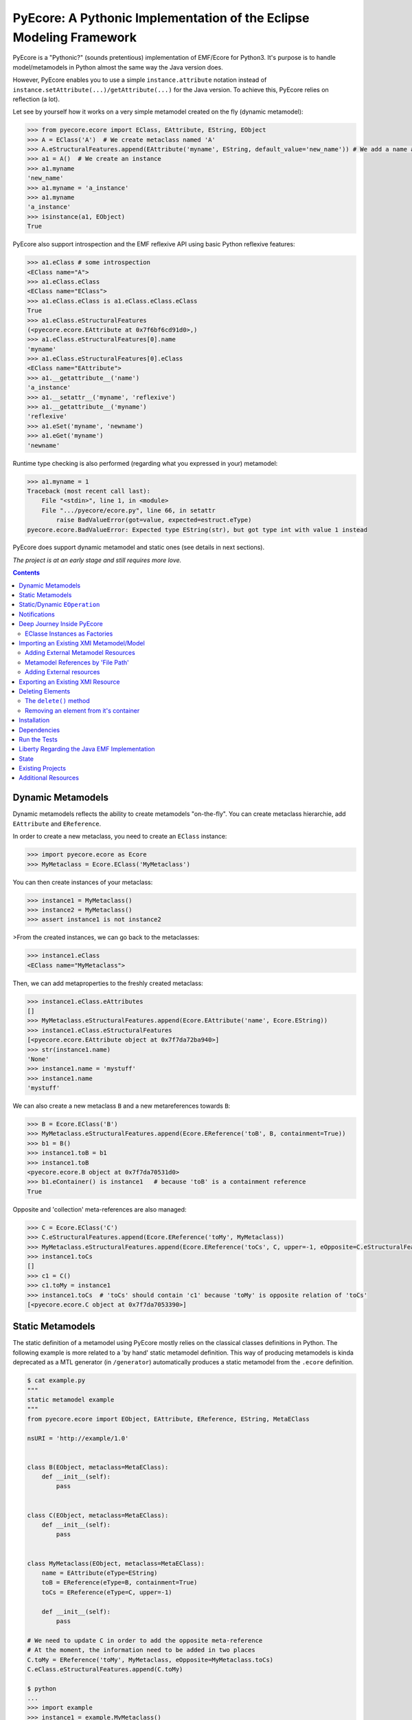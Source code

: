 ====================================================================
PyEcore: A Pythonic Implementation of the Eclipse Modeling Framework
====================================================================

|master-build| |license|

.. |master-build| image:: https://travis-ci.org/aranega/pyecore.svg?branch=master
    :target: https://travis-ci.org/aranega/pyecore

.. |develop-build| image:: https://travis-ci.org/aranega/pyecore.svg?branch=develop
    :target: https://travis-ci.org/aranega/pyecore

.. |license| image:: https://img.shields.io/badge/license-New%20BSD-blue.svg
    :target: https://raw.githubusercontent.com/aranega/pyecore/develop/LICENSE

PyEcore is a "Pythonic?" (sounds pretentious) implementation of EMF/Ecore for
Python3. It's purpose is to handle model/metamodels in Python almost the same
way the Java version does.

However, PyEcore enables you to use a simple ``instance.attribute`` notation
instead of ``instance.setAttribute(...)/getAttribute(...)`` for the Java
version. To achieve this, PyEcore relies on reflection (a lot).

Let see by yourself how it works on a very simple metamodel created on
the fly (dynamic metamodel):

.. code-block:: python

    >>> from pyecore.ecore import EClass, EAttribute, EString, EObject
    >>> A = EClass('A')  # We create metaclass named 'A'
    >>> A.eStructuralFeatures.append(EAttribute('myname', EString, default_value='new_name')) # We add a name attribute to the A metaclass
    >>> a1 = A()  # We create an instance
    >>> a1.myname
    'new_name'
    >>> a1.myname = 'a_instance'
    >>> a1.myname
    'a_instance'
    >>> isinstance(a1, EObject)
    True

PyEcore also support introspection and the EMF reflexive API using basic Python
reflexive features:

.. code-block:: python

    >>> a1.eClass # some introspection
    <EClass name="A">
    >>> a1.eClass.eClass
    <EClass name="EClass">
    >>> a1.eClass.eClass is a1.eClass.eClass.eClass
    True
    >>> a1.eClass.eStructuralFeatures
    (<pyecore.ecore.EAttribute at 0x7f6bf6cd91d0>,)
    >>> a1.eClass.eStructuralFeatures[0].name
    'myname'
    >>> a1.eClass.eStructuralFeatures[0].eClass
    <EClass name="EAttribute">
    >>> a1.__getattribute__('name')
    'a_instance'
    >>> a1.__setattr__('myname', 'reflexive')
    >>> a1.__getattribute__('myname')
    'reflexive'
    >>> a1.eSet('myname', 'newname')
    >>> a1.eGet('myname')
    'newname'

Runtime type checking is also performed (regarding what you expressed in your)
metamodel:

.. code-block:: python

    >>> a1.myname = 1
    Traceback (most recent call last):
        File "<stdin>", line 1, in <module>
        File ".../pyecore/ecore.py", line 66, in setattr
            raise BadValueError(got=value, expected=estruct.eType)
    pyecore.ecore.BadValueError: Expected type EString(str), but got type int with value 1 instead


PyEcore does support dynamic metamodel and static ones (see details in next
sections).

*The project is at an early stage and still requires more love.*

.. contents:: :depth: 2

Dynamic Metamodels
==================

Dynamic metamodels reflects the ability to create metamodels "on-the-fly". You
can create metaclass hierarchie, add ``EAttribute`` and ``EReference``.

In order to create a new metaclass, you need to create an ``EClass`` instance:

.. code-block:: python

    >>> import pyecore.ecore as Ecore
    >>> MyMetaclass = Ecore.EClass('MyMetaclass')

You can then create instances of your metaclass:

.. code-block:: python

    >>> instance1 = MyMetaclass()
    >>> instance2 = MyMetaclass()
    >>> assert instance1 is not instance2

>From the created instances, we can go back to the metaclasses:

.. code-block:: python

    >>> instance1.eClass
    <EClass name="MyMetaclass">

Then, we can add metaproperties to the freshly created metaclass:

.. code-block:: python

    >>> instance1.eClass.eAttributes
    []
    >>> MyMetaclass.eStructuralFeatures.append(Ecore.EAttribute('name', Ecore.EString))
    >>> instance1.eClass.eStructuralFeatures
    [<pyecore.ecore.EAttribute object at 0x7f7da72ba940>]
    >>> str(instance1.name)
    'None'
    >>> instance1.name = 'mystuff'
    >>> instance1.name
    'mystuff'

We can also create a new metaclass ``B`` and a new metareferences towards
``B``:

.. code-block:: python

    >>> B = Ecore.EClass('B')
    >>> MyMetaclass.eStructuralFeatures.append(Ecore.EReference('toB', B, containment=True))
    >>> b1 = B()
    >>> instance1.toB = b1
    >>> instance1.toB
    <pyecore.ecore.B object at 0x7f7da70531d0>
    >>> b1.eContainer() is instance1   # because 'toB' is a containment reference
    True

Opposite and 'collection' meta-references are also managed:

.. code-block:: python

    >>> C = Ecore.EClass('C')
    >>> C.eStructuralFeatures.append(Ecore.EReference('toMy', MyMetaclass))
    >>> MyMetaclass.eStructuralFeatures.append(Ecore.EReference('toCs', C, upper=-1, eOpposite=C.eStructuralFeatures[0]))
    >>> instance1.toCs
    []
    >>> c1 = C()
    >>> c1.toMy = instance1
    >>> instance1.toCs  # 'toCs' should contain 'c1' because 'toMy' is opposite relation of 'toCs'
    [<pyecore.ecore.C object at 0x7f7da7053390>]


Static Metamodels
=================

The static definition of a metamodel using PyEcore mostly relies on the
classical classes definitions in Python. The following example is more related
to a 'by hand' static metamodel definition. This way of producing metamodels is
kinda deprecated as a MTL generator (in ``/generator``) automatically produces a
static metamodel from the ``.ecore`` definition.

.. code-block:: python

    $ cat example.py
    """
    static metamodel example
    """
    from pyecore.ecore import EObject, EAttribute, EReference, EString, MetaEClass

    nsURI = 'http://example/1.0'


    class B(EObject, metaclass=MetaEClass):
        def __init__(self):
            pass


    class C(EObject, metaclass=MetaEClass):
        def __init__(self):
            pass


    class MyMetaclass(EObject, metaclass=MetaEClass):
        name = EAttribute(eType=EString)
        toB = EReference(eType=B, containment=True)
        toCs = EReference(eType=C, upper=-1)

        def __init__(self):
            pass

    # We need to update C in order to add the opposite meta-reference
    # At the moment, the information need to be added in two places
    C.toMy = EReference('toMy', MyMetaclass, eOpposite=MyMetaclass.toCs)
    C.eClass.eStructuralFeatures.append(C.toMy)

    $ python
    ...
    >>> import example
    >>> instance1 = example.MyMetaclass()
    >>> c1 = C()
    >>> c1.toMy = instance1
    >>> assert c1 is instance1.toCs[0] and c1.toMy is instance1


The automatic code generator defines a Python package hierarchie instead of
only a Python module. This allows more freedom for dedicated operations and
references between packages.


Static/Dynamic ``EOperation``
=============================

PyEcore also support ``EOperation`` definition for static and dynamic metamodel.
For static metamodel, the solution is simple, a simple method with the code is
added inside the defined class. The corresponding ``EOperation`` is created on
the fly. Theire is still some "requirements" for this. In order to be understood
as an ``EOperation`` candidate, the defined method must have at least one
parameter and the first parameter must always be named ``self``.

For dynamic metamodels, the simple fact of adding an ``EOperation`` instance in
the ``EClass`` instance, adds an "empty" implementation:

.. code-block:: python

    >>> import pyecore.ecore as Ecore
    >>> A = Ecore.EClass('A')
    >>> operation = Ecore.EOperation('myoperation')
    >>> param1 = Ecore.EParameter('param1', eType=Ecore.EString, required=True)
    >>> operation.eParameters.append(param1)
    >>> A.eOperations.append(operation)
    >>> a = A()
    >>> help(a.myoperation)
    Help on method myoperation:

    myoperation(param1) method of pyecore.ecore.A instance
    >>> a.myoperation('test')
    ...
    NotImplementedError: Method myoperation(param1) is not yet implemented

For each ``EParameter``, the ``required`` parameter express the fact that the
parameter is required or not in the produced operation:

.. code-block:: python

    >>> operation2 = Ecore.EOperation('myoperation2')
    >>> p1 = Ecore.EParameter('p1', eType=Ecore.EString)
    >>> operation2.eParameters.append(p1)
    >>> A.eOperations.append(operation2)
    >>> a = A()
    >>> a.operation2(p1='test')  # Will raise a NotImplementedError exception

You can then create an implementation for the eoperation and link it to the
EClass:

.. code-block:: python

    >>> def myoperation(self, param1):
    ...:    print(self, param1)
    ...:
    >>> A.python_class.myoperation = myoperation

To be able to propose a dynamic empty implementation of the operation, PyEcore
relies on Python code generation at runtime.


Notifications
=============

PyEcore gives you the ability to listen to modifications performed on an
element. The ``EObserver`` class provides a basic observer which can receive
notifications from the ``EObject`` it is register in:

.. code-block:: python

    >>> import library as lib  # we use the wikipedia library example
    >>> from pyecore.notification import EObserver, Kind
    >>> smith = lib.Writer()
    >>> b1 = lib.Book()
    >>> observer = EObserver(smith, notifyChanged=lambda x: print(x))
    >>> b1.authors.append(smith)  # observer receive the notification from smith because 'authors' is eOpposite or 'books'

The ``EObserver`` notification method can be set using a lambda as in the
previous example, using a regular function or by class inheritance:

.. code-block:: python

    >>> def print_notif(notification):
    ...:    print(notification)
    ...:
    >>> observer = EObserver()
    >>> observer.observe(b1)
    >>> observer.notifyChanged = print_notif
    >>> b1.authors.append(smith)  # observer receive the notification from b1

Using inheritance:

.. code-block:: python

    >>> class PrintNotification(EObserver):
    ...:    def __init__(self, notifier=None):
    ...:        super().__init__(notifier=notifier)
    ...:
    ...:    def notifyChanged(self, notification):
    ...:        print(notification)
    ...:
    ...:
    >>> observer = PrintNotification(b1)
    >>> b1.authors.append(smith)  # observer receive the notification from b1

The ``Notification`` object contains information about the performed
modification:

* ``new`` -> the new added value (can be a collection) or ``None`` is remove or unset
* ``old`` -> the replaced value (always ``None`` for collections)
* ``feature`` -> the ``EStructuralFeature`` modified
* ``notifer`` -> the object that have been modified
* ``kind`` -> the kind of modification performed

The different kind of notifications that can be currently received are:

* ``ADD`` -> when an object is added to a collection
* ``ADD_MANY`` -> when many objects are added to a collection
* ``REMOVE`` -> when an object is removed from a collection
* ``SET`` -> when a value is set in an attribute/reference
* ``UNSET`` -> when a value is removed from an attribute/reference


Deep Journey Inside PyEcore
===========================

This section will provide some explanation of how PyEcore works.

EClasse Instances as Factories
------------------------------

The most noticeable difference between PyEcore and Java-EMF implementation is
the fact that there is no factories (as you probably already seen). Each EClass
instance is in itself a factory. This allows you to do this kind of tricks:

.. code-block:: python

    >>> A = EClass('A')
    >>> eobject = A()  # We create an A instance
    >>> eobject.eClass
    <EClass name="A">
    >>> eobject2 = eobject.eClass()  # We create another A instance
    >>> assert isinstance(eobject2, eobject.__class__)
    >>> from pyecore.ecore import EcoreUtils
    >>> assert EcoreUtils.isinstance(eobject2, A)


In fact, each EClass instance create a new Python ``class`` named after the
EClass name and keep a strong relationship towards it. Moreover, EClass
implements is a ``callable`` and each time ``()`` is called on an EClass
instance, an instance of the associated Python ``class`` is created. Here is a
small example:

.. code-block:: python

    >>> MyClass = EClass('MyClass')  # We create an EClass instance
    >>> type(MyClass)
    pyecore.ecore.EClass
    >>> MyClass.python_class
    pyecore.ecore.MyClass
    >>> myclass_instance = MyClass()  # MyClass is callable, creates an instance of the 'python_class' class
    >>> myclass_instance
    <pyecore.ecore.MyClass at 0x7f64b697df98>
    >>> type(myclass_instance)
    pyecore.ecore.MyClass
    # We can access the EClass instance from the created instance and go back
    >>> myclass_instance.eClass
    <EClass name="MyClass">
    >>> assert myclass_instance.eClass.python_class is MyClass.python_class
    >>> assert myclass_instance.eClass.python_class.eClass is MyClass
    >>> assert myclass_instance.__class__ is MyClass.python_class
    >>> assert myclass_instance.__class__.eClass is MyClass
    >>> assert myclass_instance.__class__.eClass is myclass_instance.eClass


The Python class hierarchie (inheritance tree) associated to the EClass instance

.. code-block:: python

    >>> B = EClass('B')  # in complement, we create a new B metaclass
    >>> list(B.eAllSuperTypes())
    []
    >>> B.eSuperTypes.append(A)  # B inherits from A
    >>> list(B.eAllSuperTypes())
    {<EClass name="A">}
    >>> B.python_class.mro()
    [pyecore.ecore.B,
     pyecore.ecore.A,
     pyecore.ecore.EObject,
     pyecore.ecore.ENotifier,
     object]
    >>> b_instance = B()
    >>> assert isinstance(b_instance, A.python_class)
    >>> assert EcoreUtils.isinstance(b_instance, A)


Importing an Existing XMI Metamodel/Model
=========================================

XMI support is still a work in progress, but the XMI import is on good tracks.
Currently, only basic XMI metamodel (``.ecore``) and model instances can be
loaded:

.. code-block:: python

    >>> from pyecore.resources import ResourceSet, URI
    >>> rset = ResourceSet()
    >>> resource = rset.get_resource(URI('path/to/mm.ecore'))
    >>> mm_root = resource.contents[0]
    >>> rset.metamodel_registry[mm_root.nsURI] = mm_root
    >>> # At this point, the .ecore is loaded in the 'rset' as a metamodel
    >>> resource = rset.get_resource(URI('path/to/instance.xmi'))
    >>> model_root = resource.contents[0]
    >>> # At this point, the model instance is loaded!

The ``ResourceSet/Resource/URI`` will evolve in the future. At the moment, only
basic operations are enabled: ``create_resource/get_resource/load/save...``.


Adding External Metamodel Resources
-----------------------------------

External resources for metamodel loading should be added in the resource set.
For example, some metamodels use the XMLType instead of the Ecore one.
The resource creation should be done by hand first:

.. code-block:: python

    int_conversion = lambda x: int(x)  # translating str to int durint load()
    String = Ecore.EDataType('String', str)
    Double = Ecore.EDataType('Double', int, 0, from_string=int_conversion)
    Int = Ecore.EDataType('Int', int, from_string=int_conversion)
    IntObject = Ecore.EDataType('IntObject', int, None,
                                from_string=int_conversion)
    Boolean = Ecore.EDataType('Boolean', bool, False,
                              from_string=lambda x: x in ['True', 'true'],
                              to_string=lambda x: str(x).lower())
    Long = Ecore.EDataType('Long', int, 0, from_string=int_conversion)
    EJavaObject = Ecore.EDataType('EJavaObject', object)
    xmltype = Ecore.EPackage()
    xmltype.eClassifiers.extend([String,
                                 Double,
                                 Int,
                                 EJavaObject,
                                 Long,
                                 Boolean,
                                 IntObject])
    xmltype.nsURI = 'http://www.eclipse.org/emf/2003/XMLType'
    xmltype.nsPrefix = 'xmltype'
    xmltype.name = 'xmltype'
    rset.metamodel_registry[xmltype.nsURI] = xmltype

    # Then the resource can be loaded (here from an http address)
    resource = rset.get_resource(HttpURI('http://myadress.ecore'))
    root = resource.contents[0]


Metamodel References by 'File Path'
-----------------------------------

If a metamodel references others in a 'file path' manner (for example, a
metamodel ``A`` had some relationship towards a ``B`` metamodel like this:
``../metamodelb.ecore`` ), PyEcore requires that the ``B`` metamodel is loaded
first and registered against the metamodel path URI like (in the example, against
the ``../metamodelb.ecore`` URI).

.. code-block:: python

    >>> # We suppose that the metamodel A.ecore has references towards B.ecore
    ... # '../../B.ecore'. Path of A.ecore is 'a/b/A.ecore' and B.ecore is '.'
    >>> resource = rset.get_resource(URI('B.ecore'))  # We load B.ecore first
    >>> root = resource.contents[0]
    >>> rset.metamodel_registry['../../B.ecore'] = root  # We register it against the 'file path' uri
    >>> resource = rset.get_resource(URI('a/b/A.ecore'))  # A.ecore now loads just fine


Adding External resources
-------------------------

When a model reference another one, they both need to be added inside the same
ResourceSet.

.. code-block:: python

    rset.get_resource(URI('uri/towards/my/first/resource'))
    resource = rset.get_resource(URI('uri/towards/my/secon/resource'))

If for some reason, you want to dynamically create the resource which is
required for XMI deserialization of another one, you need to create an empty
resource first:

.. code-block:: python

    # Other model is 'external_model'
    resource = rset.create_resource(URI('the/wanted/uri'))
    resource.append(external_model)


Exporting an Existing XMI Resource
==================================

As for the XMI import, the XMI export (serialization) is still somehow very
basic. Here is an example of how you could save your objects in a file:

.. code-block:: python

    >>> # we suppose we have an already existing model in 'root'
    >>> from pyecore.resources.xmi import XMIResource
    >>> from pyecore.resources import URI
    >>> resource = XMIResource(URI('my/path.xmi'))
    >>> resource.append(root)  # We add the root to the resource
    >>> resource.save()  # will save the result in 'my/path.xmi'
    >>> resource.save(output=URI('test/path.xmi'))  # save the result in 'test/path.xmi'


You can also use a ``ResourceSet`` to deal with this:

.. code-block:: python

    >>> # we suppose we have an already existing model in 'root'
    >>> from pyecore.resources import ResourceSet, URI
    >>> rset = ResourceSet()
    >>> resource = rset.create_resource(URI('my/path.xmi'))
    >>> resource.append(root)
    >>> resource.save()


Deleting Elements
=================

Deleting elements in EMF is still a sensible point because of all the special
model "shape" that can impact the deletion algorithm. PyEcore supports two main
way of deleting elements: one is a real kind of deletion, while the other is
more less direct.

The ``delete()`` method
-----------------------

The first way of deleting element is to use the ``delete()`` method which is
owned by every ``EObject/EProxy``:

.. code-block:: python

    >>> # we suppose we have an already existing element in 'elem'
    >>> elem.delete()

This call is also recursive by default: every sub-object of the deleted element
is also deleted. This behavior is the one by default as a "containment"
reference is a strong constraint.

The behavior of the ``delete()`` method can be confusing when there is many
``EProxy`` in the game. As the ``EProxy`` only gives a partial view of the
object while it is not resolved, the ``delete()`` can only correctly remove
resolved proxies. If a resource or many elements that are referenced in many
other resources must be destroyed, in order to be sure to not introduce broken
proxies, the best solution is to resolve all the proxies first, then to delete
them.


Removing an element from it's container
---------------------------------------

You can also, in a way, removing elements from a model using the XMI
serialization. If you want to remove an element from a Resource, you have to
remove it from its container. PyEcore does not serialize elements that are not
contained by a ``Resource`` and each reference to this 'not-contained' element
is not serialized.


Installation
============

PyEcore is available on ``pypi``, you can simply install it using ``pip``:

.. code-block:: bash

    $ pip install pyecore

The installation can also be performed manually (better in a virtualenv):

.. code-block:: bash

    $ python setup.py install

Dependencies
============

The dependencies required by pyecore are:

* ordered-set which is used for the ``ordered`` and ``unique`` collections expressed in the metamodel,
* lxml which is used for the XMI parsing.


Run the Tests
=============

Tests uses `py.test` and 'coverage'. Everything is driven by `Tox`, so in order
to run the tests simply run:

.. code-block:: bash

    $ tox


Liberty Regarding the Java EMF Implementation
=============================================

* There is some meta-property that are not still coded inside PyEcore. More will come with time,
* ``Resource`` can only contain a single root at the moment,
* External resources (like ``http://www.eclipse.org/emf/2003/XMLType``) must be create by hand an loaded in the ``global_registry`` or as a ``resource`` of a ``ResourceSet``,
* Proxies are not "removed" once resolved as in the the Java version, instead they acts as transparent proxies and redirect each calls to the 'proxied' object.

State
=====

In the current state, the project implements:

* the dynamic/static metamodel definitions,
* reflexive API,
* inheritance,
* enumerations,
* abstract metaclasses,
* runtime typechecking,
* attribute/reference creations,
* collections (attribute/references with upper bound set to ``-1``),
* reference eopposite,
* containment reference,
* introspection,
* select/reject on collections,
* Eclipse XMI import (partially, only single root models),
* Eclipse XMI export (partially, only single root models),
* simple notification/Event system,
* EOperations support,
* code generator for the static part,
* EMF proxies (first version),
* object deletion (first version).

The things that are in the roadmap:

* URI mapper
* documentation,
* EMF commands (?).

Existing Projects
=================

There is not so much projects proposing to handle model and metamodel in Python.
The only projects I found are:

* PyEMOF (http://www.lifl.fr/~marvie/software/pyemof.html)
* EMF4CPP (https://github.com/catedrasaes-umu/emf4cpp)
* PyEMOFUC (http://www.istr.unican.es/pyemofuc/index_En.html)

PyEMOF proposes an implementation of the OMG's EMOF in Python. The project
targets Python2 and supports XMI import/export. The project didn't move since
2005, but seems quite complete.

EMF4CPP proposes a C++ implementation of EMF. This implementation also
introduces Python scripts to call the generated C++ code from a Python
environment.

PyEMOFUC proposes, like PyEMOF, a pure Python implementation of the OMG's EMOF.
If we stick to a kind of EMF terminology, PyEMOFUC only supports dynamic
metamodels. The project does not seems to move a lot.

Additional Resources
====================

* The article at this address: http://modeling-languages.com/pyecore-python-eclipse-modeling-framework
  gives more information and implementations details about PyEcore.


